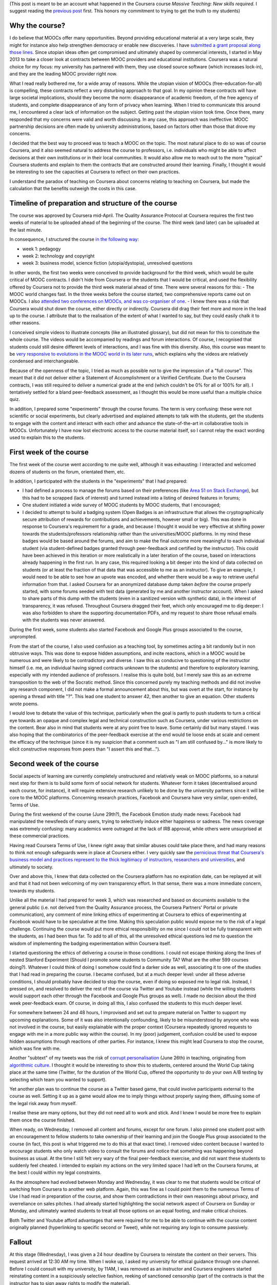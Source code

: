 .. title: Extended statement on #massiveteaching (part II)
.. slug: extended-statement-on-massiveteaching-part-ii
.. date: 2014-10-21 00:00:37 UTC+02:00
.. tags: coursera, mooc, massiveteaching, privacy, ethics
.. link: 
.. description: 
.. type: text
.. author: Paul-Olivier Dehaye

(This post is meant to be an account what happened in the Coursera course *Massive Teaching: New skills required*. I suggest reading the `previous post <./short-statement-on-massiveteaching-part-i.html>`_ first. This honors my commitment to trying to get the truth to my students)

Why the course?
===============

I do believe that MOOCs offer many opportunities. Beyond providing educational material at a very large scale, they might for instance also help strengthen democracy or enable new discoveries. I have `submitted a grant proposal along those lines <./mooc-research-proposal-using-crowdsourcing.html>`_. Since utopian ideas often get compromised and ultimately shaped by commercial interests, I started in May 2013 to take a closer look at contracts between MOOC providers and educational institutions. Coursera was a natural choice for my focus: my university has partnered with them, they use closed source software (which increases lock-in), and they are the leading MOOC provider right now. 

What I read really bothered me, for a wide array of reasons. While the utopian vision of MOOCs (free-education-for-all) is compelling, these contracts reflect a very disturbing approach to that goal. In my opinion these contracts will have large societal implications, should they become the norm: disappearance of academic freedom, of the free agency of students, and complete disappearance of any form of privacy when learning. When I tried to communicate this around me, I encountered a clear lack of information on the subject. Getting past the utopian vision took time. Once there, many responded that my concerns were valid and worth discussing. In any case, this approach was ineffective: MOOC partnership decisions are often made by university administrations, based on factors other than those that drove my concerns.

I decided that the best way to proceed was to teach a MOOC on the topic. The most natural place to do so was of course Coursera, and it also seemed natural to address the course to professors, i.e. individuals who might be able to affect decisions at their own institutions or in their local communities. It would also allow me to reach out to the more "typical" Coursera students and explain to them the contracts that are constructed around their learning. Finally, I thought it would be interesting to see the capacities at Coursera to reflect on their own practices.

I understand the paradox of teaching on Coursera about concerns relating to teaching on Coursera, but made the calculation that the benefits outweigh the costs in this case.

Timeline of preparation and structure of the course
===================================================

The course was approved by Coursera mid-April. The Quality Assurance Protocol at Coursera requires the first two weeks of material to be uploaded ahead of the beginning of the course. The third week (and later) can be uploaded at the last minute. 

In consequence, I structured the course `in the following way <https://www.youtube.com/watch?v=1xnBH0JDaU8>`_:

- week 1: pedagogy
- week 2: technology and copyright
- week 3: business model, science fiction (utopia/dystopia), unresolved questions

In other words, the first two weeks were conceived to provide background for the third week, which would be quite critical of MOOC contracts. I didn't hide from Coursera or the students that I would be critical, and used the flexibility offered by Coursera not to provide the third week material ahead of time. There were several reasons for this: 
- The MOOC world changes fast. In the three weeks before the course started, two comprehensive reports came out on MOOCs. I also `attended two conferences on MOOCs, and was co-organiser of one <./what-i-am-doing-with-moocs-and-why-june-2nd.html>`_. 
- I knew there was a risk that Coursera would shut down the course, either directly or indirectly. Coursera did drag their feet more and more in the lead up to the course. I attribute that to the realisation of the extent of what I wanted to say, but they could easily chalk it to other reasons. 

I conceived simple videos to illustrate concepts (like an illustrated glossary), but did not mean for this to constitute the whole course. The videos would be accompanied by readings and forum interactions. Of course, I recognised that students could still desire different levels of interactions, and I was fine with this diversity. Also, this course was meant to be `very responsive to evolutions in the MOOC world in its later runs <https://www.youtube.com/watch?v=1xnBH0JDaU8>`_, which explains why the videos are relatively condensed and interchangeable. 

Because of the openness of the topic, I tried as much as possible not to give the impression of a "full course". This meant that it did not deliver either a Statement of Accomplishment or a Verified Certificate. Due to the Coursera contracts, I was still required to deliver a numerical grade at the end (which couldn't be 0% for all or 100% for all). I tentatively settled for a bland peer-feedback assessment, as I thought this would be more useful than a multiple choice quiz. 

In addition, I prepared some "experiments" through the course forums. The term is very confusing: these were not scientific or social experiments, but clearly advertised and explained attempts to talk with the students, get the students to engage with the content and interact with each other and advance the state-of-the-art in collaborative tools in MOOCs. Unfortunately I have now lost electronic access to the course material itself, so I cannot relay the exact wording used to explain this to the students. 

First week of the course
========================

The first week of the course went according to me quite well, although it was exhausting: I interacted and welcomed dozens of students on the forum, orientated them, etc. 

In addition, I participated with the students in the "experiments" that I had prepared:

- I had defined a process to manage the forums based on their preferences (like `Area 51 on Stack Exchange <http://area51.stackexchange.com/>`_), but this had to be scrapped (lack of interest) and turned instead into a listing of desired features in forums;
- One student initiated a wide survey of MOOC students by MOOC students, that I encouraged;
- I decided to attempt to build a badging system (Open Badges is an infrastructure that allows the cryptographically secure attribution of rewards for contributions and achievements, however small or big). This was done in response to Coursera's requirement for a grade, and because I thought it would be very effective at shifting power towards the students/professors relationship rather than the universities/MOOC platforms. In my mind these badges would be based around the forums, and aim to make the final outcome more meaningful to each individual student (via student-defined badges granted through peer-feedback and certified by the instructor). This could have been achieved in this iteration or more realistically in a later iteration of the course, based on interactions already happening in the first run. In any case, this required looking a bit deeper into the kind of data collected on students (or at least the fraction of that data that was accessible to me as an instructor). To give an example, I would need to be able to see how an upvote was encoded, and whether there would be a way to retrieve useful information from that. I asked Coursera for an anonymized database dump taken *before* the course properly started, with some forums seeded with test data (generated by me and another instructor account). When I asked to share parts of this dump with the students (even in a sanitized version with synthetic data), in the interest of transparency, it was refused. Throughout Coursera dragged their feet, which only encouraged me to dig deeper: I was also forbidden to share the supporting documentation PDFs, and my request to share those refusal emails with the students was never answered. 

During the first week, some students also started Facebook and Google Plus groups associated to the course, unprompted.

From the start of the course, I also used confusion as a teaching tool, by sometimes acting a bit randomly but in non obtrusive ways. This was done to expose hidden assumptions, and incite reactions, which in a MOOC would be numerous and were likely to be contradictory and diverse. I saw this as conducive to questioning of the instructor himself (i.e. me, an individual having signed contracts unknown to the students) and therefore to exploratory learning, especially with my intended audience of professors. I realise this is quite bold, but I merely saw this as an extreme transposition to the web of the Socratic method. Since this concerned purely my teaching methods and did not involve any research component, I did not make a formal announcement about this, but was overt at the start, for instance by opening a thread with title "?". This lead one student to answer 42, then another to give an equation. Other students wrote poems.

I would love to debate the value of this technique, particularly when the goal is partly to push students to turn a critical eye towards an opaque and complex legal and technical construction such as Coursera, under various restrictions on the content. Bear also in mind that students were at any point free to leave. Some certainly did but many stayed. I was also hoping that the combinatorics of the peer-feedback exercise at the end would tie loose ends at scale and cement the efficacy of the technique (since it is my suspicion that a comment such as "I am still confused by..." is more likely to elicit constructive responses from peers than "I assert this and that...").

Second week of the course
=========================

Social aspects of learning are currently completely unstructured and relatively weak on MOOC platforms, so a natural next step for them is to build some form of social network for students. Whatever form it takes (decentralised around each course, for instance), it will require extensive research unlikely to be done by the university partners since it will be core to the MOOC platforms. Concerning research practices, Facebook and Coursera have very similar, open-ended, Terms of Use. 

During the first weekend of the course (June 29th?), the Facebook Emotion study made news: Facebook had manipulated the newsfeeds of many users, trying to selectively induce either happiness or sadness. The news coverage was extremely confusing: many academics were outraged at the lack of IRB approval, while others were unsurprised at these commercial practices. 

Having read Coursera Terms of Use, I knew right away that similar abuses could take place there, and had many reasons to think not enough safeguards were in place at Coursera either. I very quickly saw the `pernicious threat that Coursera's business model and practices represent to the thick legitimacy of instructors, researchers and universities 
<./erosion-of-thick-legitimacy-by-coursera.html>`_, and ultimately to society. 

Over and above this, I knew that data collected on the Coursera platform has no expiration date, can be replayed at will and that it had not been welcoming of my own transparency effort. In that sense, there was a more immediate concern, towards my students. 

Unlike all the material I had prepared for week 3, which was researched and based on documents available to the general public (i.e. not derived from the Quality Assurance process, the Coursera Partners' Portal or private communication), any comment of mine linking ethics of experimenting at Coursera to ethics of experimenting at Facebook would have to be speculative at the time. Making this speculation public would expose me to the risk of a legal challenge. Continuing the course would put more ethical responsibility on me since I could not be fully transparent with the students, as I had been thus far. To add to all of this, all the unresolved ethical questions led me to question the wisdom of implementing the badging experimentation within Coursera itself. 

I started questioning the ethics of delivering a course in those conditions. I could not escape thinking along the lines of nested Stanford Experiment (Should I promote some students to Community TA? What are the other 599 courses doing?). Whatever I could think of doing I somehow could find a darker side as well, associating it to one of the studies that I had read in preparing the course. I became confused, but at a much deeper level: under all these adverse conditions, I should probably have decided to stop the course, even if doing so exposed me to legal risk. Instead, I pressed on, and resolved to deliver the rest of the course via Twitter and Youtube instead (while the willing students would support each other through the Facebook and Google Plus groups as well). I made no decision about the third week peer-feedback exam. Of course, in doing all this, I also confused the students to this much deeper level. 

For somewhere between 24 and 48 hours, I improvised and set out to prepare material on Twitter to support my upcoming explanations. Some of it was also intentionally confounding, likely to be misunderstood by anyone who was not involved in the course, but easily explainable with the proper context (Coursera repeatedly ignored requests to engage with me in a more public way within the course). In my (poor) judgement, confusion could be used to expose hidden assumptions through reactions of other parties. For instance, I knew this might lead Coursera to stop the course, which was fine with me. 

Another "subtext" of my tweets was the risk of `corrupt personalisation <http://socialmediacollective.org/2014/06/26/corrupt-personalization/>`_ (June 26th) in teaching, originating from `algorithmic culture <http://blogs.law.harvard.edu/niftyc/archives/975>`_. I thought it would be interesting to show this to students, centered around the World Cup taking place at the same time (Twitter, for the duration of the World Cup, offered the opportunity to do your own A/B testing by selecting which team you wanted to support).

Yet another plan was to continue the course as a Twitter based game, that could involve participants external to the course as well. Setting it up as a game would allow me to imply things without properly saying them, diffusing some of the legal risk away from myself.

I realise these are many options, but they did not need all to work and stick. And I knew I would be more free to explain them once the course finished. 

When ready, on Wednesday, I removed all content and forums, except for one forum. I also pinned one student post with an encouragement to fellow students to take ownership of their learning and join the Google Plus group associated to the course (in fact, this post is what triggered me to do this at that exact time). I removed video content because I wanted to encourage students who only watch video to consult the forums and notice that something was happening beyond business as usual. At the time I still felt very wary of the final peer-feedback exercise, and did not want these students to suddenly feel cheated. I intended to explain my actions on the very limited space I had left on the Coursera forums, at the best I could within my legal constraints. 

As the atmosphere had evolved between Monday and Wednesday, it was clear to me that students would be critical of switching from Coursera to another web platform. Again, this was fine as I could point them to the numerous Terms of Use I had read in preparation of the course, and show them contradictions in their own reasonings about privacy, and overreliance on sales pitches. I had already started highlighting the social network aspect of Coursera on Sunday or Monday, and ultimately wanted students to treat all those options on an equal footing, and make critical choices. 

Both Twitter and Youtube afford advantages that were required for me to be able to continue with the course content originally planned (hyperlinking to specific second or Tweet), while not requiring any login to consume passively.

Fallout
=======

At this stage (Wednesday), I was given a 24 hour deadline by Coursera to reinstate the content on their servers. This request arrived at 12:30 AM my time. When I woke up, I asked my university for ethical guidance through one channel.  Before I could consult with my university, by 11AM, I was removed as an instructor and Coursera engineers started reinstating content in a suspiciously selective fashion, reeking of sanctioned censorship (part of the contracts is that the instructor has to sign away rights to modify the material). 

Once my Coursera instructor rights were removed, in the interest of transparency, I immediately explained to the students what was going on through an etherpad document (for increased interactivity, still feeling under legal threat). Agreeing to a student request, I encouraged participants in that etherpad chat to share the document with the whole class. I also posted on the course forums and at the time I could not see that all my posts were being systematically deleted. I still do not know by whom. 

Confusingly, some students still received e-mail notifications of my messages, and they started to suspect I was deleting them myself. In parallel, there was increasing speculation on the blogosphere that I was performing some form of social experiment. New students were not allowed to sign up, so newcomers had little access to information about what had happened in the course itself. This fed an increased paranoia of some students against me.

Despite all these misunderstandings, I was forbidden to clarify the situation with my students or the press. Later, I learned of misleading and false accusations made by Coursera to my university, and that Coursera used browsing behaviour information to support some of their claims. 
I also learned that Coursera had issued legal threats against my university and was told that my own legal situation was precarious. Coursera temporarily suspended their agreement with my university. My assessment is that Coursera has so far successfully manipulated the media, my university and the students to damage my credibility and introduce doubts about my integrity.


Summary
=======

I regret the breakdown of trust that occurred during the preparation of the course between Coursera and me, since this left me with no good option when an external event (the Facebook Emotion experiment) disrupted my course plan. I think Coursera's actions after I removed the content, such as deleting my messages or misleading journalists and my university, caused undue stress to the students. 

I can fully understand the perspective of students who would feel cheated or manipulated in some way since so much information was hidden away from them. I tried my best to convey that a lot was going on behind the scenes (and clearly said so many times, referring explicitly to contracts and denied requests for data transparency). 

In the end, it feels like I have missed a chance to raise this debate and others more constructively. This is unfortunate since there are many more issues and opportunities of MOOCs I would have wanted to discuss in the third week:

- intellectual property for professors and associated labor issues (cf. `UCSC Faculty union resistance to Coursera <http://ucscfa.org/2013/06/scfas-ongoing-discussion-concerning-ucscs-contract-with-coursera/>`_ );
- reportedly bad working conditions in the Coursera Global Translator Community, and the risks of crowdsourcing more components of teaching (Community TAs or alumni-led tutoring, for instance);
- "partner"-walling of information in the Coursera Partner Portal that should be public (such as general best practices around MOOCs, data practices, `discussion around IRBs <http://paulolivier.dehaye.org/posts/thin-legitimacy-at-whisper-facebook-and-coursera.html>`_ etc);
- `vendor lock-in vs free/open source software <https://www.youtube.com/watch?v=eJovz6IVzFU>`_;
- `merging of labour and educational markets, through crowdsourcing <http://www.worklearn.org>`_; 
- technical interoperability of MOOC certificates;
- corrupt personalisation of educational experiences;
- erosion of academic freedom on commercial MOOC platforms;
- interactions `between MOOCs and citizen science or open democracies projects <http://hci.uwaterloo.ca/faculty/elaw/citizenx/program.html>`_;

Of course, I missed a chance, but any of the other 103 Coursera partners, of which 25 or so are European or Swiss, have the option of starting a course on the same topics. I think it is very much needed: the shared interest of students and academics is to discuss these issues directly together at scale, without channeling this interaction through an intermediate corporation with obvious monetary interest. It is not clear that that many students are actually aware of any of those issues, highlighting the need for an urgent intervention on the topic. 

(I realise I have not answered all the questions or concerns that people might have about the course. The comment section is below, feel free to use it!)